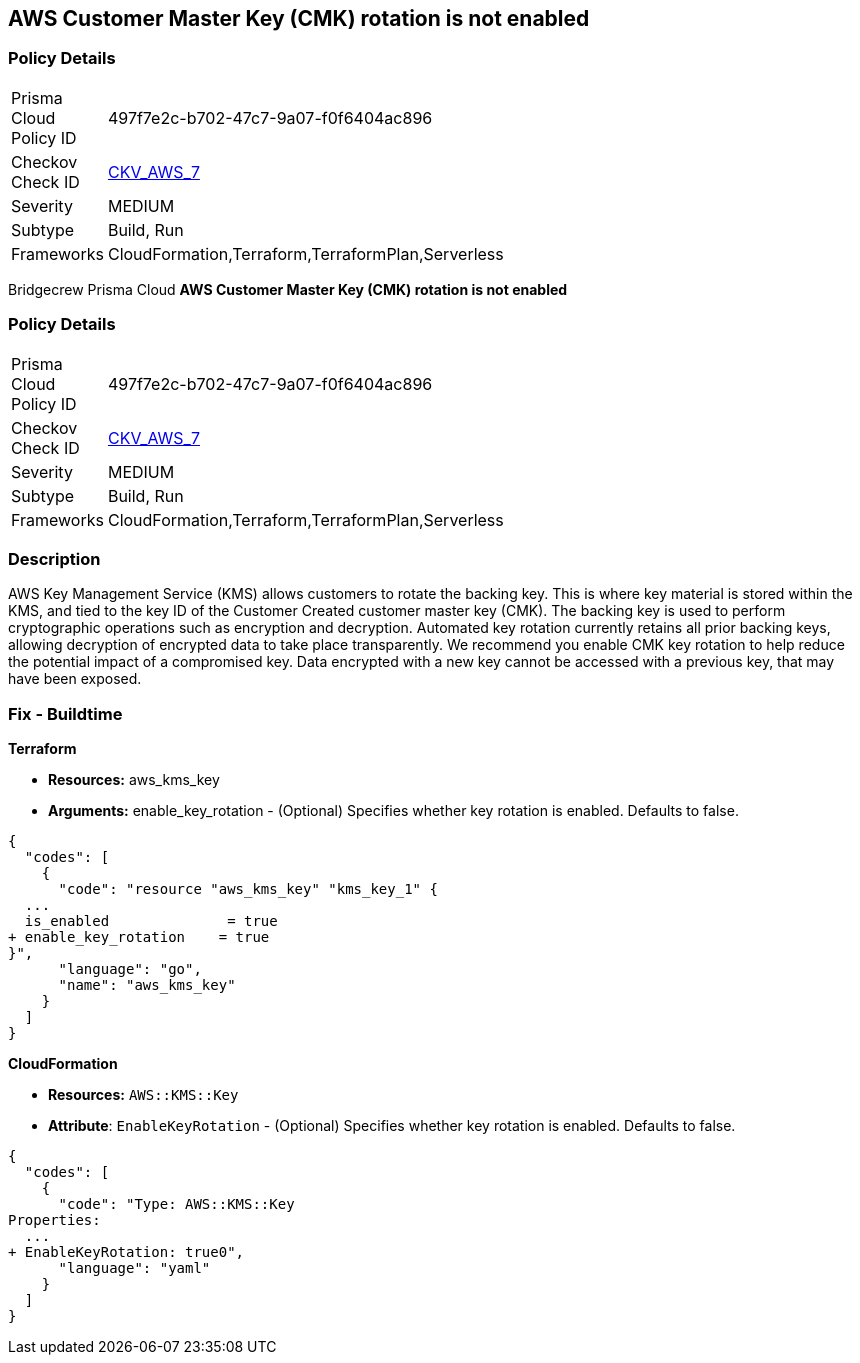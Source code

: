 == AWS Customer Master Key (CMK) rotation is not enabled


=== Policy Details 

[width=45%]
[cols="1,1"]
|=== 
|Prisma Cloud Policy ID 
| 497f7e2c-b702-47c7-9a07-f0f6404ac896

|Checkov Check ID 
| https://github.com/bridgecrewio/checkov/tree/master/checkov/cloudformation/checks/resource/aws/KMSRotation.py[CKV_AWS_7]

|Severity
|MEDIUM

|Subtype
|Build, Run

|Frameworks
|CloudFormation,Terraform,TerraformPlan,Serverless

|=== 

Bridgecrew
Prisma Cloud
*AWS Customer Master Key (CMK) rotation is not enabled* 



=== Policy Details 

[width=45%]
[cols="1,1"]
|=== 
|Prisma Cloud Policy ID 
| 497f7e2c-b702-47c7-9a07-f0f6404ac896

|Checkov Check ID 
| https://github.com/bridgecrewio/checkov/tree/master/checkov/cloudformation/checks/resource/aws/KMSRotation.py[CKV_AWS_7]

|Severity
|MEDIUM

|Subtype
|Build, Run

|Frameworks
|CloudFormation,Terraform,TerraformPlan,Serverless

|=== 



=== Description 


AWS Key Management Service (KMS) allows customers to rotate the backing key.
This is where key material is stored within the KMS, and tied to the key ID of the Customer Created customer master key (CMK).
The backing key is used to perform cryptographic operations such as encryption and decryption.
Automated key rotation currently retains all prior backing keys, allowing decryption of encrypted data to take place transparently.
We recommend you enable CMK key rotation to help reduce the potential impact of a compromised key.
Data encrypted with a new key cannot be accessed with a previous key, that may have been exposed.

////
=== Fix - Runtime


* AWS Console* 


Procedure:

. Log in to the AWS Management Console at [https://console.aws.amazon.com/].

. Open the https://console.aws.amazon.com/kms/home [Amazon KMS console].

. In the left navigation pane, select * customer managed keys*.

. Select the customer master key (CMK) in scope.

. Navigate to the * Key Rotation* tab.

. Select * Rotate this key every year*.

. Click * Save*.


* CLI Command* 


Change the policy to enable key rotation using CLI command:
[,bash]
----
aws kms enable-key-rotation --key-id & lt;kms_key_id>
----
////

=== Fix - Buildtime


*Terraform* 


* *Resources:* aws_kms_key
* *Arguments:* enable_key_rotation - (Optional) Specifies whether key rotation is enabled.
Defaults to false.


[source,go]
----
{
  "codes": [
    {
      "code": "resource "aws_kms_key" "kms_key_1" {
  ...
  is_enabled              = true
+ enable_key_rotation    = true
}",
      "language": "go",
      "name": "aws_kms_key"
    }
  ]
}
----


*CloudFormation* 


* *Resources:* `AWS::KMS::Key`
* *Attribute*: `EnableKeyRotation` - (Optional) Specifies whether key rotation is enabled.
Defaults to false.


[source,yaml]
----
{
  "codes": [
    {
      "code": "Type: AWS::KMS::Key
Properties: 
  ...
+ EnableKeyRotation: true0",
      "language": "yaml"
    }
  ]
}
----
